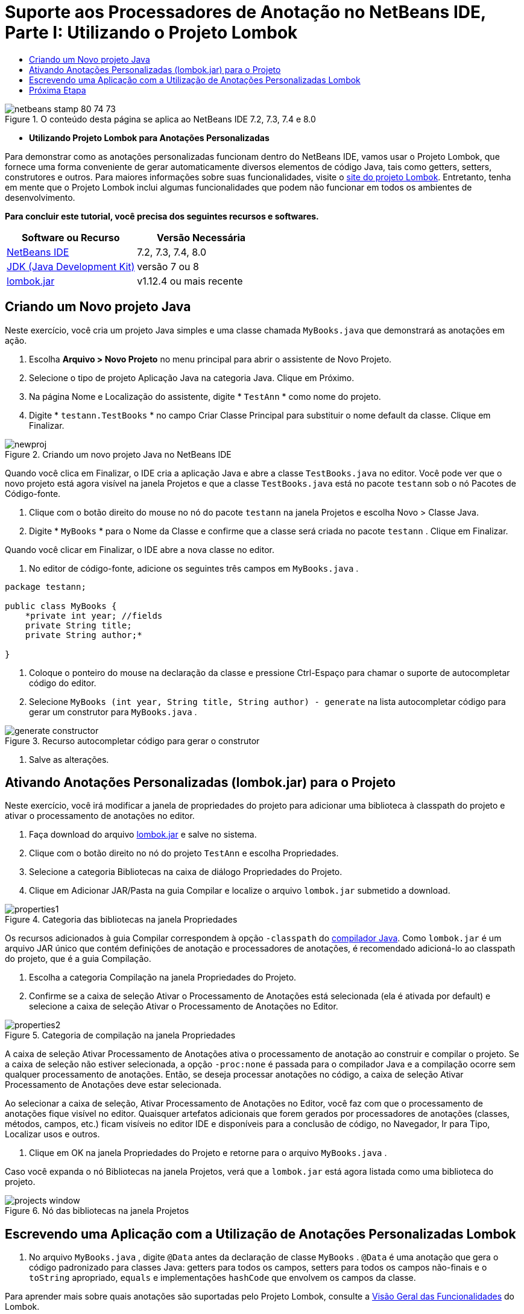 // 
//     Licensed to the Apache Software Foundation (ASF) under one
//     or more contributor license agreements.  See the NOTICE file
//     distributed with this work for additional information
//     regarding copyright ownership.  The ASF licenses this file
//     to you under the Apache License, Version 2.0 (the
//     "License"); you may not use this file except in compliance
//     with the License.  You may obtain a copy of the License at
// 
//       http://www.apache.org/licenses/LICENSE-2.0
// 
//     Unless required by applicable law or agreed to in writing,
//     software distributed under the License is distributed on an
//     "AS IS" BASIS, WITHOUT WARRANTIES OR CONDITIONS OF ANY
//     KIND, either express or implied.  See the License for the
//     specific language governing permissions and limitations
//     under the License.
//

= Suporte aos Processadores de Anotação no NetBeans IDE, Parte I: Utilizando o Projeto Lombok
:jbake-type: tutorial
:jbake-tags: tutorials 
:jbake-status: published
:icons: font
:syntax: true
:source-highlighter: pygments
:toc: left
:toc-title:
:description: Suporte aos Processadores de Anotação no NetBeans IDE, Parte I: Utilizando o Projeto Lombok - Apache NetBeans
:keywords: Apache NetBeans, Tutorials, Suporte aos Processadores de Anotação no NetBeans IDE, Parte I: Utilizando o Projeto Lombok

image::images/netbeans-stamp-80-74-73.png[title="O conteúdo desta página se aplica ao NetBeans IDE 7.2, 7.3, 7.4 e 8.0"]


* *Utilizando Projeto Lombok para Anotações Personalizadas*

Para demonstrar como as anotações personalizadas funcionam dentro do NetBeans IDE, vamos usar o Projeto Lombok, que fornece uma forma conveniente de gerar automaticamente diversos elementos de código Java, tais como getters, setters, construtores e outros. Para maiores informações sobre suas funcionalidades, visite o link:http://projectlombok.org/[+site do projeto Lombok+]. Entretanto, tenha em mente que o Projeto Lombok inclui algumas funcionalidades que podem não funcionar em todos os ambientes de desenvolvimento.

*Para concluir este tutorial, você precisa dos seguintes recursos e softwares.*

|===
|Software ou Recurso |Versão Necessária 

|link:https://netbeans.org/downloads/index.html[+NetBeans IDE+] |7.2, 7.3, 7.4, 8.0 

|link:http://www.oracle.com/technetwork/java/javase/downloads/index.html[+JDK (Java Development Kit)+] |versão 7 ou 8 

|link:http://code.google.com/p/projectlombok/downloads/list[+lombok.jar+] |v1.12.4 ou mais recente 
|===


== Criando um Novo projeto Java

Neste exercício, você cria um projeto Java simples e uma classe chamada  ``MyBooks.java``  que demonstrará as anotações em ação.

1. Escolha *Arquivo > Novo Projeto* no menu principal para abrir o assistente de Novo Projeto.
2. Selecione o tipo de projeto Aplicação Java na categoria Java. Clique em Próximo.
3. Na página Nome e Localização do assistente, digite * ``TestAnn`` * como nome do projeto.
4. Digite * ``testann.TestBooks`` * no campo Criar Classe Principal para substituir o nome default da classe. Clique em Finalizar.

image::images/newproj.png[title="Criando um novo projeto Java no NetBeans IDE"]

Quando você clica em Finalizar, o IDE cria a aplicação Java e abre a classe  ``TestBooks.java``  no editor. Você pode ver que o novo projeto está agora visível na janela Projetos e que a classe  ``TestBooks.java``  está no pacote  ``testann``  sob o nó Pacotes de Código-fonte.



. Clique com o botão direito do mouse no nó do pacote  ``testann``  na janela Projetos e escolha Novo > Classe Java.


. Digite * ``MyBooks`` * para o Nome da Classe e confirme que a classe será criada no pacote  ``testann`` . Clique em Finalizar.

Quando você clicar em Finalizar, o IDE abre a nova classe no editor.



. No editor de código-fonte, adicione os seguintes três campos em  ``MyBooks.java`` .

[source,java]
----

package testann;

public class MyBooks {   
    *private int year; //fields
    private String title;
    private String author;*

}
----


. Coloque o ponteiro do mouse na declaração da classe e pressione Ctrl-Espaço para chamar o suporte de autocompletar código do editor.


. Selecione  ``MyBooks (int year, String title, String author) - generate``  na lista autocompletar código para gerar um construtor para  ``MyBooks.java`` .

image::images/generate-constructor.png[title="Recurso autocompletar código para gerar o construtor"]


. Salve as alterações.


== Ativando Anotações Personalizadas (lombok.jar) para o Projeto

Neste exercício, você irá modificar a janela de propriedades do projeto para adicionar uma biblioteca à classpath do projeto e ativar o processamento de anotações no editor.

1. Faça download do arquivo link:http://code.google.com/p/projectlombok/downloads/list[+lombok.jar+] e salve no sistema.
2. Clique com o botão direito no nó do projeto  ``TestAnn``  e escolha Propriedades.
3. Selecione a categoria Bibliotecas na caixa de diálogo Propriedades do Projeto.
4. Clique em Adicionar JAR/Pasta na guia Compilar e localize o arquivo  ``lombok.jar``  submetido a download.

image::images/properties1.png[title="Categoria das bibliotecas na janela Propriedades"]

Os recursos adicionados à guia Compilar correspondem à opção  ``-classpath``  do link:http://download.oracle.com/javase/6/docs/technotes/tools/windows/javac.html#options[+compilador Java+]. Como  ``lombok.jar``  é um arquivo JAR único que contém definições de anotação e processadores de anotações, é recomendado adicioná-lo ao classpath do projeto, que é a guia Compilação.



. Escolha a categoria Compilação na janela Propriedades do Projeto.


. Confirme se a caixa de seleção Ativar o Processamento de Anotações está selecionada (ela é ativada por default) e selecione a caixa de seleção Ativar o Processamento de Anotações no Editor.

image::images/properties2.png[title="Categoria de compilação na janela Propriedades"]

A caixa de seleção Ativar Processamento de Anotações ativa o processamento de anotação ao construir e compilar o projeto. Se a caixa de seleção não estiver selecionada, a opção  ``-proc:none``  é passada para o compilador Java e a compilação ocorre sem qualquer processamento de anotações. Então, se deseja processar anotações no código, a caixa de seleção Ativar Processamento de Anotações deve estar selecionada.

Ao selecionar a caixa de seleção, Ativar Processamento de Anotações no Editor, você faz com que o processamento de anotações fique visível no editor. Quaisquer artefatos adicionais que forem gerados por processadores de anotações (classes, métodos, campos, etc.) ficam visíveis no editor IDE e disponíveis para a conclusão de código, no Navegador, Ir para Tipo, Localizar usos e outros.



. Clique em OK na janela Propriedades do Projeto e retorne para o arquivo  ``MyBooks.java`` .

Caso você expanda o nó Bibliotecas na janela Projetos, verá que a  ``lombok.jar``  está agora listada como uma biblioteca do projeto.

image::images/projects-window.png[title="Nó das bibliotecas na janela Projetos"]


== Escrevendo uma Aplicação com a Utilização de Anotações Personalizadas Lombok

1. No arquivo  ``MyBooks.java`` , digite  ``@Data``  antes da declaração de classe  ``MyBooks`` .  ``@Data``  é uma anotação que gera o código padronizado para classes Java: getters para todos os campos, setters para todos os campos não-finais e o  ``toString``  apropriado,  ``equals``  e implementações  ``hashCode``  que envolvem os campos da classe.

Para aprender mais sobre quais anotações são suportadas pelo Projeto Lombok, consulte a link:http://projectlombok.org/features/index.html[+Visão Geral das Funcionalidades+] do Lombok.



. Clique na dica na margem direita do editor e adicione importar para  ``lombok.Data`` .

image::images/import-lombok.png[title="Dica no editor para importar lombok"]

O código resultante no Editor deve ser parecido com o exemplo abaixo.


[source,java]
----

package testann;

import lombok.Data;


@Data
public class MyBooks {

    private int year; //fields
    private String title;
    private String author;

    public MyBooks(int year, String title, String author) {
        this.year = year;
        this.title = title;
        this.author = author;
    }
}
----

Observe que artefatos de código necessários, como getters, setters, toString, etc., têm sido gerados e é possível visualizá-los na janela do Navegador. A anotação  ``@Data``  gera todos os códigos padronizados que são necessários para uma classe típica.

image::images/nav.png[title="Janela do Navegador mostrando os membros do projeto"]

É possível também chamar a janela autocompletar código (Ctrl-Espaço) e ver que os artefatos gerados estão disponíveis para pegá-los. Agora, veremos que o projeto compila e os artefatos gerados podem ser chamados de outras partes do programa.



. Abra o arquivo  ``TestBooks.java``  com o método _main_ e adicione o código a seguir (em negrito) para criar um novo objeto da classe  ``MyBooks`` .

[source,java]
----

package testann;

public class TestBooks {

    public static void main(String[] args) {
        *MyBooks books = new MyBooks(2009, "My Beautiful Dream", "John Smith");*
    }
}
----


. Adicione o seguinte código para imprimir os valores da variável  ``books`` .

Para voltar os valores, chamamos os métodos getter que são autogerados por  ``lombok.jar`` . Enquanto estiver digitando, observe que os artefatos autogerados estão disponíveis da janela autocompletar código.


[source,java]
----

package testann;

public class TestBooks {

    public static void main(String[] args) {
        MyBooks books = new MyBooks(2009, "My Beautiful Dream", "John Smith");
        *System.out.println("Year: " + books.getYear() + ", Title: " + books.getTitle() +  ", Author: " + books.getAuthor());*
    }
}
----


. Salve as alterações.


. Clique com o botão direito do mouse no nó na janela Projetos e selecione Executar (F6).

Ao executar a aplicação, você deverá ver a seguinte saída que mostra que a aplicação foi compilada com êxito.

image::images/output.png[title="Janela de saída após a execução da aplicação"]

Você pode ver que os artefatos gerados pelo processador de anotação Lombok estão acessíveis de outras partes do programa.


== Próxima Etapa

* Documentação Java SE - link:http://download.oracle.com/javase/6/docs/technotes/guides/language/annotations.html[+Anotações+]
* Tutorial Java SE - link:http://download.oracle.com/javase/tutorial/java/javaOO/annotations.html[+Anotações+]
link:/about/contact_form.html?to=3&subject=Feedback:%20Using%20the%20Annotation%20Processors%20Support%20in%20NetBeans%20IDE[+Enviar Feedback neste Tutorial+]
